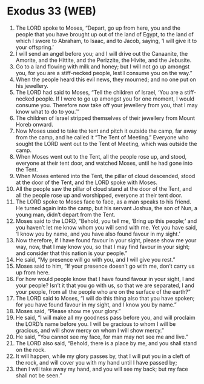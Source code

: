 * Exodus 33 (WEB)
:PROPERTIES:
:ID: WEB/02-EXO33
:END:

1. The LORD spoke to Moses, “Depart, go up from here, you and the people that you have brought up out of the land of Egypt, to the land of which I swore to Abraham, to Isaac, and to Jacob, saying, ‘I will give it to your offspring.’
2. I will send an angel before you; and I will drive out the Canaanite, the Amorite, and the Hittite, and the Perizzite, the Hivite, and the Jebusite.
3. Go to a land flowing with milk and honey; but I will not go up amongst you, for you are a stiff-necked people, lest I consume you on the way.”
4. When the people heard this evil news, they mourned; and no one put on his jewellery.
5. The LORD had said to Moses, “Tell the children of Israel, ‘You are a stiff-necked people. If I were to go up amongst you for one moment, I would consume you. Therefore now take off your jewellery from you, that I may know what to do to you.’”
6. The children of Israel stripped themselves of their jewellery from Mount Horeb onward.
7. Now Moses used to take the tent and pitch it outside the camp, far away from the camp, and he called it “The Tent of Meeting.” Everyone who sought the LORD went out to the Tent of Meeting, which was outside the camp.
8. When Moses went out to the Tent, all the people rose up, and stood, everyone at their tent door, and watched Moses, until he had gone into the Tent.
9. When Moses entered into the Tent, the pillar of cloud descended, stood at the door of the Tent, and the LORD spoke with Moses.
10. All the people saw the pillar of cloud stand at the door of the Tent, and all the people rose up and worshipped, everyone at their tent door.
11. The LORD spoke to Moses face to face, as a man speaks to his friend. He turned again into the camp, but his servant Joshua, the son of Nun, a young man, didn’t depart from the Tent.
12. Moses said to the LORD, “Behold, you tell me, ‘Bring up this people;’ and you haven’t let me know whom you will send with me. Yet you have said, ‘I know you by name, and you have also found favour in my sight.’
13. Now therefore, if I have found favour in your sight, please show me your way, now, that I may know you, so that I may find favour in your sight; and consider that this nation is your people.”
14. He said, “My presence will go with you, and I will give you rest.”
15. Moses said to him, “If your presence doesn’t go with me, don’t carry us up from here.
16. For how would people know that I have found favour in your sight, I and your people? Isn’t it that you go with us, so that we are separated, I and your people, from all the people who are on the surface of the earth?”
17. The LORD said to Moses, “I will do this thing also that you have spoken; for you have found favour in my sight, and I know you by name.”
18. Moses said, “Please show me your glory.”
19. He said, “I will make all my goodness pass before you, and will proclaim the LORD’s name before you. I will be gracious to whom I will be gracious, and will show mercy on whom I will show mercy.”
20. He said, “You cannot see my face, for man may not see me and live.”
21. The LORD also said, “Behold, there is a place by me, and you shall stand on the rock.
22. It will happen, while my glory passes by, that I will put you in a cleft of the rock, and will cover you with my hand until I have passed by;
23. then I will take away my hand, and you will see my back; but my face shall not be seen.”

